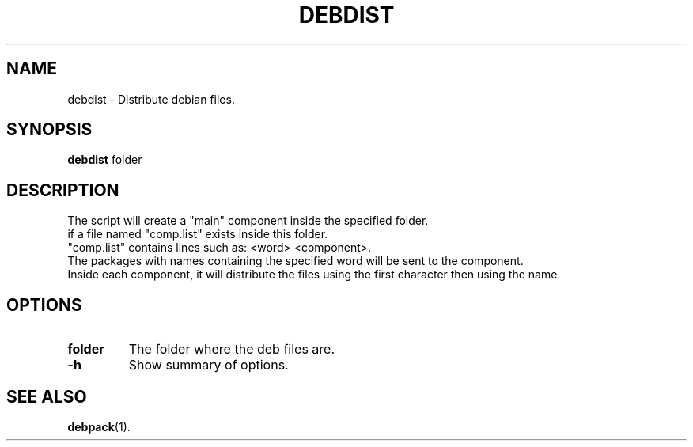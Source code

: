 .\"                                      Hey, EMACS: -*- nroff -*-
.\" (C) Copyright 2016-2018 Abdelkrime Aries <kariminfo0@gmail.com>,

.TH DEBDIST 1 "March 10 2018"

.SH NAME
debdist \- Distribute debian files.

.SH SYNOPSIS
.B debdist
.RI "folder"

.SH DESCRIPTION
The script will create a "main" component inside the specified folder.
.br
if a file named "comp.list" exists inside this folder.
.br
"comp.list" contains lines such as: <word> <component>.
.br
The packages with names containing the specified word will be sent to the component.
.br
Inside each component, it will distribute the files using the first character then using the name.

.SH OPTIONS
.TP
.B folder
The folder where the deb files are. 
.TP
.B \-h
Show summary of options.

.SH SEE ALSO
.BR debpack (1).
